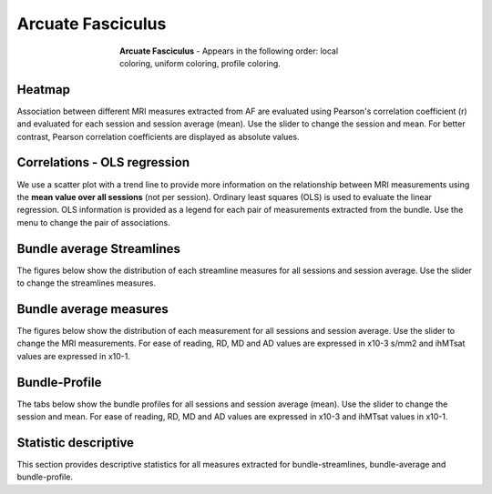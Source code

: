 Arcuate Fasciculus
==========================

.. figure:: ../_static/Bundles/AF/AF.gif
    :align: center
    :figwidth: 55%

    **Arcuate Fasciculus** - Appears in the following order: local coloring, uniform coloring, profile coloring.


Heatmap
------------------------

Association between different MRI measures extracted from AF are evaluated using 
Pearson's correlation coefficient (r) and evaluated for each session  and session average (mean). 
Use the slider to change the session and mean.
For better contrast, Pearson correlation coefficients are displayed as absolute values.

.. raw:: html

    <iframe src="../_static/Bundles/AF/AF_correlation_map_with_slider.html"  width=800 height=800 style="padding:0; border:0; display: block; margin-left: auto; margin-right: auto"></iframe>


Correlations - OLS regression
-------------------------------

We use a scatter plot with a trend line to provide more information on the 
relationship between MRI measurements using the **mean value over all sessions** (not per session). 
Ordinary least squares (OLS) is used to evaluate the linear regression. 
OLS information is provided as a legend for each pair of measurements extracted from the bundle. 
Use the menu to change the pair of associations.


.. raw:: html

    <iframe src="../_static/Bundles/AF/AF_correlation_plots.html"  width=1000 height=800 style="padding:0; border:0; display: block; margin-left: auto; margin-right: auto"></iframe>


Bundle average Streamlines
------------------------

The figures below show the distribution of each streamline measures for all sessions and session average.
Use the slider to change the streamlines measures.


.. raw:: html

    <iframe src="../_static/Bundles/AF/AF_boxplot_volume.html"  width=950 height=700 style="padding:0; border:0; display: block; margin-left: auto; margin-right: auto"></iframe>



Bundle average measures
------------------------

The figures below show the distribution of each measurement for all sessions and session average.
Use the slider to change the MRI measurements. 
For ease of reading, RD, MD and AD values are expressed in x10-3 s/mm2 and ihMTsat values are expressed in x10-1.


.. raw:: html 

    <iframe src="../_static/Bundles/AF/AF_boxplot_measures.html"  width=950 height=700 style="padding:0; border:0; display: block; margin-left: auto; margin-right: auto"></iframe>


Bundle-Profile
------------------------

The tabs below show the bundle profiles for all sessions and session average (mean). 
Use the slider to change the session and mean. 
For ease of reading, RD, MD and AD values are expressed in x10-3 and ihMTsat values in x10-1.


.. tabs::

   .. tab:: Profiles

      .. tabs::

         .. tab:: Volume

            .. raw:: html

                <iframe src="../_static/Bundles/AF/AF_Streamlines__profile.html"  width=600 height=400 style="padding:0; border:0; display: block; margin-left: auto; margin-right: auto"></iframe>

         .. tab:: DTI

            .. raw:: html

                <iframe src="../_static/Bundles/AF/AF_DTI__profile.html"  width=600 height=400 style="padding:0; border:0; display: block; margin-left: auto; margin-right: auto"></iframe>

         .. tab:: DTI-FW - test resize

            .. raw:: html

                <iframe src="../_static/Bundles/AF/AF_DTI-FW__profile.html"  width=600 height=400 style="padding:0; border:0; display: block; margin-left: auto; margin-right: auto"></iframe>

         .. tab:: FW - resize smaller

            .. raw:: html

                <iframe src="../_static/Bundles/AF/AF_FW__profile.html"  width=600 height=400 style="padding:0; border:0; display: block; margin-left: auto; margin-right: auto"></iframe>

         .. tab:: FODF

            .. raw:: html

                <iframe src="../_static/Bundles/AF/AF_FODF__profile.html"  width=600 height=400 style="padding:0; border:0; display: block; margin-left: auto; margin-right: auto"></iframe>

         .. tab:: NODDI

            .. raw:: html

                <iframe src="../_static/Bundles/AF/AF_NODDI__profile.html"  width=600 height=400 style="padding:0; border:0; display: block; margin-left: auto; margin-right: auto"></iframe>

         .. tab:: MTI

            .. raw:: html

                <iframe src="../_static/Bundles/AF/AF_MTI__profile.html"  width=600 height=400 style="padding:0; border:0; display: block; margin-left: auto; margin-right: auto"></iframe>



Statistic descriptive
------------------------

This section provides descriptive statistics for all measures extracted 
for bundle-streamlines, bundle-average and bundle-profile.


.. tabs::

   .. tab:: Average

      .. tabs::

         .. tab:: Streamlines

            .. csv-table:: Bundle streamlines
              :file: ../_static/Bundles/AF/AF_streamlines_summary.csv
              :header-rows: 1

         .. tab:: Measures

            .. csv-table:: Measures
              :file: ../_static/Bundles/AF/AF_average_summary.csv
              :header-rows: 1

   .. tab:: Profiles

      .. tabs::

         .. tab:: Volume

            .. csv-table:: Volume by section
              :file: ../_static/Bundles/AF/AF__profile_volume_summary.csv
              :header-rows: 1

         .. tab:: DTI

            .. csv-table:: DTI by section
              :file: ../_static/Bundles/AF/DTI__profile_summary.csv
              :header-rows: 1

         .. tab:: DTI-FW

            .. csv-table:: DTI-FW by section
              :file: ../_static/Bundles/AF/DTI-FW__profile_summary.csv
              :header-rows: 1

         .. tab:: FW

            .. csv-table:: FW by section
              :file: ../_static/Bundles/AF/FW__profile_summary.csv
              :header-rows: 1

         .. tab:: FODF

            .. csv-table:: FODF by section
              :file: ../_static/Bundles/AF/FODF__profile_summary.csv
              :header-rows: 1

         .. tab:: NODDI

            .. csv-table:: NODDI by section
              :file: ../_static/Bundles/AF/NODDI__profile_summary.csv
              :header-rows: 1

         .. tab:: MTI

            .. csv-table:: MTI by section
              :file: ../_static/Bundles/AF/MTI__profile_summary.csv
              :header-rows: 1

